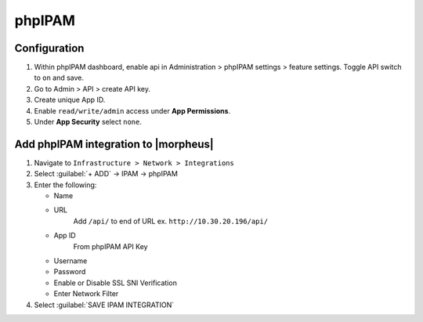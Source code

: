 phpIPAM
-------

Configuration
^^^^^^^^^^^^^^

#. Within phpIPAM dashboard, enable api in Administration > phpIPAM settings > feature settings.  Toggle API switch to ``on`` and save.
#. Go to Admin > API > create API key.
#. Create unique App ID.
#. Enable ``read/write/admin`` access under **App Permissions**.
#.  Under **App Security** select ``none``.

Add phpIPAM integration to |morpheus|
^^^^^^^^^^^^^^^^^^^^^^^^^^^^^^^^^^^^^

#. Navigate to ``Infrastructure > Network > Integrations``
#. Select :guilabel:`+ ADD` -> IPAM -> phpIPAM
#. Enter the following:

   * Name
   * URL
      Add ``/api/`` to end of URL ex. ``http://10.30.20.196/api/``
   * App ID
      From phpIPAM API Key
   * Username
   * Password
   * Enable or Disable SSL SNI Verification
   * Enter Network Filter

#. Select :guilabel:`SAVE IPAM INTEGRATION`
